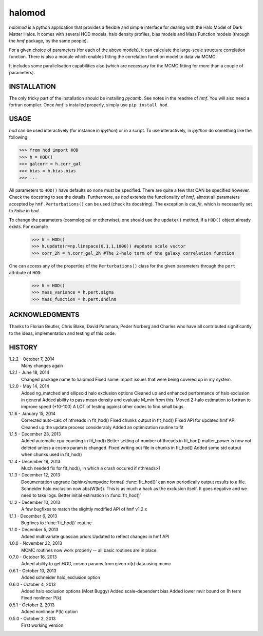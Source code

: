 -------
halomod
-------

`halomod` is a python application that provides a flexible and simple interface for 
dealing with the Halo Model of Dark Matter Halos. It comes with several HOD 
models, halo density profiles, bias models and Mass Function models (through the 
`hmf` package, by the same people).

For a given choice of parameters (for each of the above models), it can 
calculate the large-scale structure correlation function. There is also a module
which enables fitting the correlation function model to data via MCMC.

It includes some parallelisation capabilities also (which are necessary for the
MCMC fitting for more than a couple of parameters).


INSTALLATION
------------
The only tricky part of the installation should be installing `pycamb`. See
notes in the readme of `hmf`. You will also need a fortran compiler. Once `hmf`
is installed properly, simply use ``pip install hod``.
    					 
USAGE
-----
`hod` can be used interactively (for instance in `ipython`) or in a script. 
To use interactively, in `ipython` do something like the following:

>>> from hod import HOD
>>> h = HOD()
>>> galcorr = h.corr_gal
>>> bias = h.bias.bias
>>> ...

All parameters to ``HOD()`` have defaults so none must be specified. There are 
quite a few that CAN be specified however. Check the docstring to see the
details. Furthermore, as `hod` extends the functionality of `hmf`, almost all
parameters accepted by ``hmf.Perturbations()`` can be used (check its docstring). 
The exception is `cut_fit`, which is necessarily set to `False` in `hod`. 

To change the parameters (cosmological or otherwise), one should use the 
``update()`` method, if a ``HOD()`` object already exists. For example

 >>> h = HOD()
 >>> h.update(r=np.linspace(0.1,1,1000)) #update scale vector
 >>> corr_2h = h.corr_gal_2h #The 2-halo term of the galaxy correlation function

One can access any of the properties of the ``Perturbations()`` class for the 
given parameters through the ``pert`` attribute of ``HOD``:

 >>> h = HOD()
 >>> mass_variance = h.pert.sigma
 >>> mass_function = h.pert.dndlnm

ACKNOWLEDGMENTS
---------------
Thanks to Florian Beutler, Chris Blake, David Palamara, Peder Norberg and Charles
who have all contributed significantly to the ideas, implementation and testing
of this code.

HISTORY
-------
1.2.2 - October 7, 2014
		Many changes again
		
1.2.1 - June 18, 2014
		Changed package name to halomod
		Fixed some import issues that were being covered up in my system.
		
1.2.0 - May 14, 2014
		Added ng_matched and ellipsoid halo exclusion options
		Cleaned up and enhanced performance of halo exclusion in general
		Added ability to pass mean density and evaluate M_min from this.
		Moved 2-halo estimation to fortran to improve speed (*10-100)
		A LOT of testing against other codes to find small bugs.
		
1.1.6 - January 15, 2014
		Corrected auto-calc of nthreads in fit_hod()
		Fixed chunks output in fit_hod()
		Fixed API for updated hmf API
		Cleaned up the update process considerably
		Added an optimization routine to fit
		
1.1.5 - December 23, 2013
		Added automatic cpu counting in fit_hod()
		Better setting of number of threads in fit_hod()
		matter_power is now not deleted unless a cosmo param is changed.
		Fixed writing out file in chunks in fit_hod()
		Added some std output when chunks used in fit_hod()
		
1.1.4 - December 19, 2013
		Much needed fix for fit_hod(), in which a crash occured if nthreads>1
		
1.1.3 - December 12, 2013
		Documentation upgrade (sphinx/numpydoc format)
		:func:`fit_hod()` can now periodically output results to a file.
		Schneider halo exclusion now abs(W(kr)). This is as much a hack as the 
		exclusion itself. It goes negative and we need to take logs.
		Better initial estimation in :func:`fit_hod()`
		
1.1.2 - December 10, 2013
		A few bugfixes to match the slightly modified API of ``hmf`` v1.2.x
		
1.1.1 - December 6, 2013
		Bugfixes to :func:`fit_hod()` routine
		
1.1.0 - December 5, 2013
		Added multivariate guassian priors
		Updated to reflect changes in hmf API
		
1.0.0 - November 22, 2013
		MCMC routines now work properly -- all basic routines are in place.
		
0.7.0 - October 16, 2013
		Added ability to get HOD, cosmo params from given xi(r) data using mcmc
		
0.6.1 - October 10, 2013
		Added schneider halo_exclusion option
		
0.6.0 - October 4, 2013
		Added halo exclusion options (Most Buggy)
		Added scale-dependent bias
		Added lower mvir bound on 1h term
		Fixed nonlinear P(k)
		
0.5.1 - October 2, 2013
		Added nonlinear P(k) option
		
0.5.0 - October 2, 2013
		First working version
